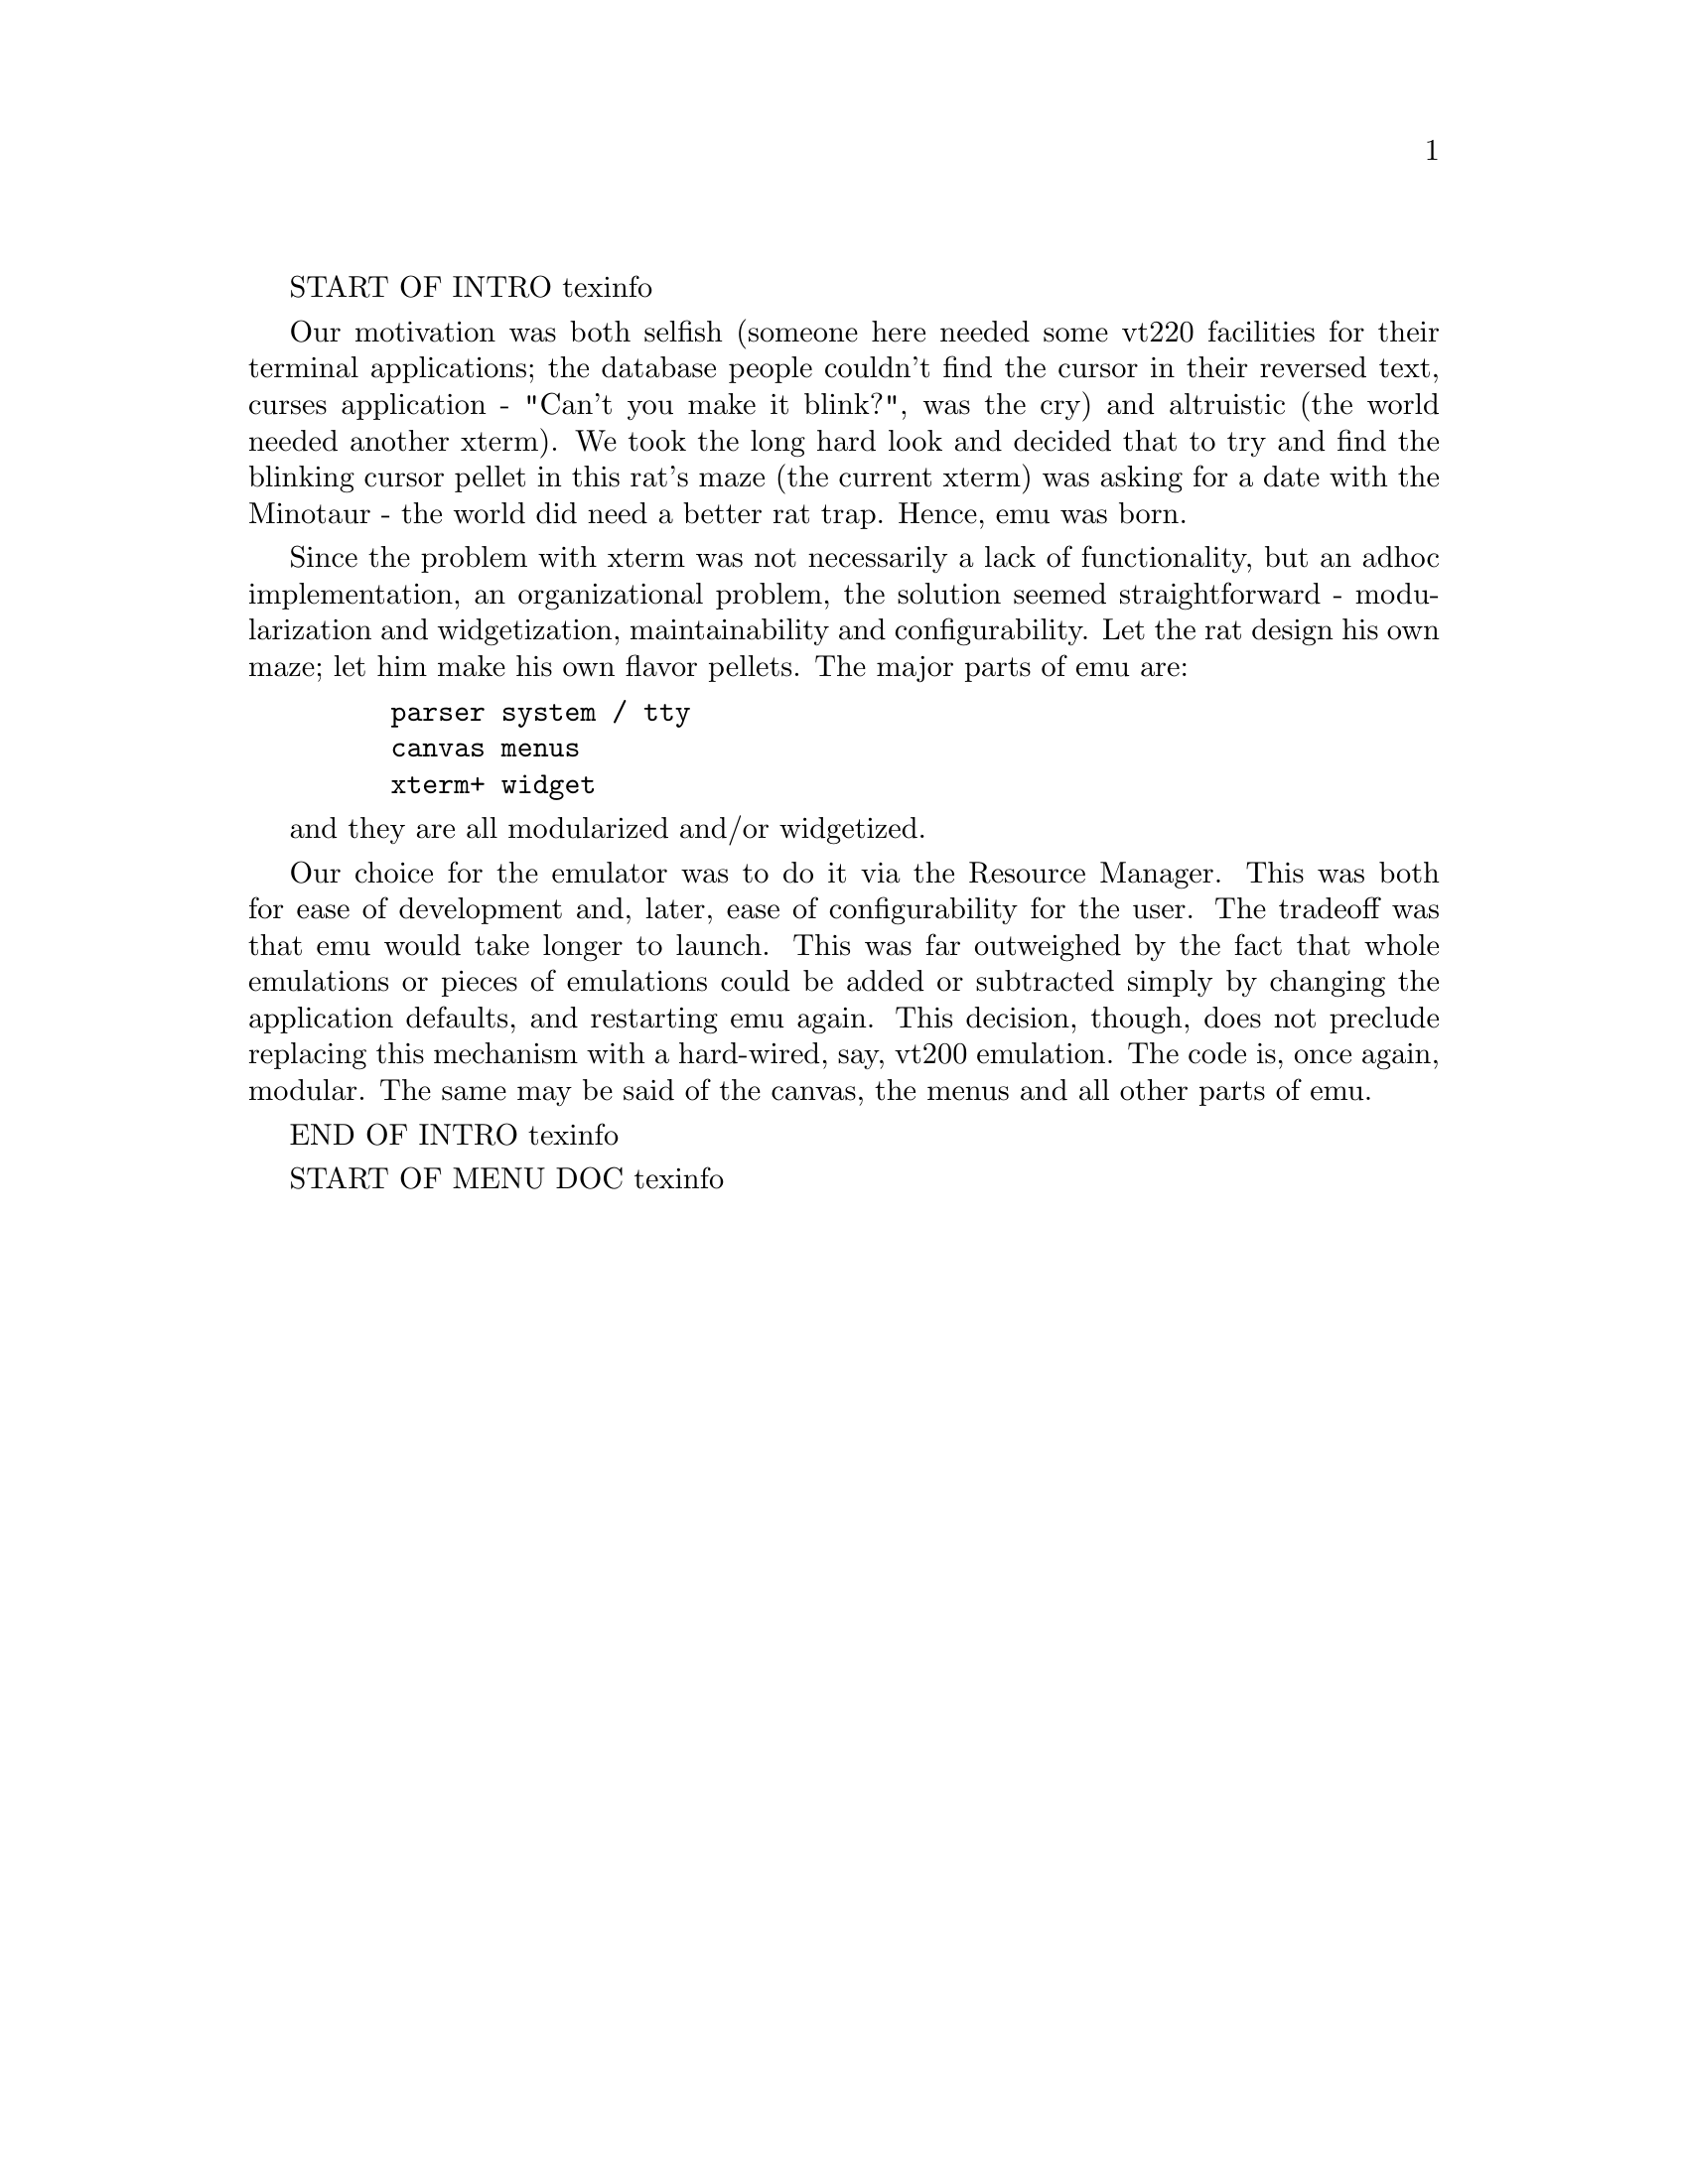 START OF INTRO texinfo

@comment TITLE QUOTE
@comment		"I can save the day, Daffy, ...
@comment		hand me the widgetmacallit!"
@comment			- attributed to Mickey Mouse


Our motivation was both selfish (someone here needed some vt220 facilities
for their terminal applications; the database people couldn't find the
cursor in their reversed text, curses application - "Can't you make it
blink?", was the cry) and altruistic (the world needed another xterm).
We took the long hard look and decided that to try and find the blinking
cursor pellet in this rat's maze (the current xterm) was asking for a date
with the Minotaur - the world did need a better rat trap.  Hence, emu was
born.

Since the problem with xterm was not necessarily a lack of functionality,
but an adhoc implementation, an organizational problem, the solution seemed
straightforward - modularization and widgetization, maintainability and
configurability.  Let the rat design his own maze; let him make his own
flavor pellets.  The major parts of emu are:

@example
    parser		system / tty
    canvas		menus
    xterm+ widget
@end example

and they are all modularized and/or widgetized.



Our choice for the emulator was to do it via the Resource Manager.  This
was both for ease of development and, later, ease of configurability for
the user.  The tradeoff was that emu would take longer to launch.
This was far outweighed by the fact that whole emulations or pieces of
emulations could be added or subtracted simply by changing the application
defaults, and restarting emu again.  This decision, though, does not
preclude replacing this mechanism with a hard-wired, say, vt200 emulation.
The code is, once again, modular.  The same may be said of the canvas, the
menus and all other parts of emu.

END OF INTRO texinfo



START OF MENU DOC texinfo

@setfilename xterm+-menu-info

@node Menus, , ,
@chapter Menu Configuration
@cindex menus

Simplicity is beauty.  And emu's menus are simple.  The menu module,
as with the rest of emu, provides the mechanism, but not the
policy.  The module provides facilities for creating, managing,
popping-up, and attaching policy (functionality) to menus.  But, it
does not dictate how many menus or menu items exist, what is in each
menu, what functions it performs, or how it is popped up.  This is
all user configurable, and is specified via the resource manager.
Menus are, therefore, fully extensible and configurable.

@menu
* Menu Resources:: What can be configured and how, examples.
* Menu Item Resources:: What can be configured and how, examples.
@end menu

@node Menu Resources, Menu Item Resources, , Menu Configuration
@section Menu Resources
@cindex menu configuration parameters

The emu menus are configurable through the resource file.  All
Athena Form, MenuButton (both for menu bar), SimpleMenu, Sme, SmeBSB,
and SmeLine, or Motif XmRowColumn, XmCascadeButton (both for men bar),
XmPopupMenu, XmPushButtonGadget, XmLabelGadget, and XmSeparatorGadget
resources are available for customization.  Please see the appropriate
Intrinsics, Athena or Motif documentaion for further clarification of
these resources.

In addition to these standard widget resources, the number of menus, the
number of menu items, and the position of menu item separators are settable
via resources.  For each menu item it is also possible to specify what
functionality (action) lies behind it.

@node Menu Translations - Names - ROPs, Menu Item Resources, Menu Resources, Menu Configuration
@cindex menu translations, menu names, menu ROPs

Menus are configured via the screen translations by specifying a menu
name to pop-up and a key/button sequence indicating how to activate it.
For example, the default configuration could look like:

@example
    *xterm+.screen.Translations: #override\n\
        Ctrl ~Shift<Btn1Down>:          XpXtermPopupMenu(menu1) \n\
        Ctrl ~Shift<Btn2Down>:          XpXtermPopupMenu(menu2, 302) \n\
        Ctrl ~Shift<Btn3Down>:          XpXtermPopupMenu(menu3, 303) \n\
        Ctrl  Shift<Btn3Down>:          XpXtermPopupMenu(menu4) \n
@end example

These translations show that pressing "Ctrl", but not "Shift", pops-up
a menu called "menu1".  The name "menu1" actually becomes the name of
the menu widget when it is created.  It is necessary to have this name
since it is used further for qualifying resources.  The second and
third menus are specified in a similar fashion but by pressing (mouse)
button2 and button3, respectively.  The fourth menu is also activated
by pressing button3, but this time the "Ctrl" and "Shift" keys must
be pressed.

"XpXtermPopupMenu" expects at least a menu name as a parameter.  If other
actions (ROPs) are desired on a per menu, not menu item, basis then
additional parameters (ROP numbers) may be declared after the menu name.
These actions are performed each time just before the menu is popped-up.
The second and third menu declarations illustrates such a situation.


@node Menu Item Resources, , Menu Resources, Menu Configuration
@section Menu Item Resources
@cindex menu item configuration parameters

@node Number Of Menu Items, Menu Item Labels, Menu Item Resources, Menu Configuration
@section Number Of Menu Items
The menu package creates the number of user specified items.  The
default configuration for "menu1" might look like:

@example
    *menu1.numberItems:             8
@end example

This resource must be given.

@node Menu Item Labels, Menu Item Line Separators, Menu Item Resources, Menu Configuration
@section Menu Item Labels

It is not necessary to specify menu item labels; the toolkit default is to
use the menu item widget name, which is, e.g., "item1".  The resource file,
however, does specify item label defaults for the declared menus.  The
"menu1" defaults could be:

@example
    *menu1*item1.label:             Redraw
    *menu1*item2.label:             Reset all
    *menu1*item3.label:             Set TTY sane
    *menu1*item4.label:             Set TTY origin
    *menu1*item5.label:             Send INT signal
    *menu1*item6.label:             Send HUP signal
    *menu1*item7.label:             Send TERM signal
    *menu1*item8.label:             Send KILL signal
@end example

@node Menu Item Line Separators, Menu Item Actions, Menu Item Labels, Menu Configuration
@section Menu Item Line Separators

In order that menu items within a menu may be functionally (or otherwise)
grouped, line separators may be specified in the resource file.  Items after
which to put line separators are indicated as such:

@example
    *menu1.itemLines:               item1 item4
@end example

@node Menu Item Actions, , Menu Item Line Separators, Menu Configuration
@section Menu Item Actions

In most cases, it is necessary that for each menu item an action is
specified.  The action resource is, in effect, the function that is invoked
when the menu item is selected.  This resource may either be a number (ROP
action) or a string (emulation action).  For example, "menu1"'s items could
have ROP action numbers as given below:

@example
    *menu1*item1.action:            310
    *menu1*item2.action:            311
    *menu1*item3.action:            312
    *menu1*item4.action:            313
    *menu1*item5.action:            314
    *menu1*item6.action:            315
    *menu1*item8.action:            316
    *menu1*item9.action:            317
    *menu1*item10.action:           318
    *menu1*item11.action:           319
@end example

An example of emulation action specification is shown by the possible
default "menu4" action resources:

@example
    *menu4*item1.action:            tty
    *menu4*item2.action:            xterm+
@end example


Code

Menus are created at that moment the user first clicks a particular
button.

The menu package has three explicit contact points to the rest of the
emu program.  The first is for initialization, which simply registers
the exportable actions (XpXtermPopupMenu) with the translation manager.
This initialization routine (XpXtermInitializeMenus) is the only routine
that must be called by the emu client program.

The second point of contact is for the dispatching of actions
(XpXtermMenuDispatch) when menu items are clicked.  This is done indirectly
via the single menu item callback (DoInteract).  The callback passes the
respective menu item ROP action number or emulation action string, specified
in the resource file, to the emu program.  If no ROP number or emulation
name exists for the selected menu item, the widget label, or lastly, the
widget name are used.  This indicates the selection is an emulation.

The third contact point is the complement of the second.  It is for the
emu program to tell the menu module to perform some action
(XpXtermMenuAction).  The actions the menu package can perform are limited
to activating/deactivating (sensitizing) and marking/unmarking menu items.

The making of a menu consists of detecting the number of items and
possible separator lines via the resource manager, and then creating the
menu with the single menu callback.  No local menu call data exists; all
necessary menu information is stored in and derived from the resource
manager or the toolkit.  In this way, no local data structures are necessary,
no local memory is allocated, and therefore, the number of menus and the
number of menu items are dynamic and may be of any size.  Also, by using a
single callback with user specifiable ROP actions, functionality is attached
at menu realization time by the resource manager.

END OF MENU DOC texinfo
